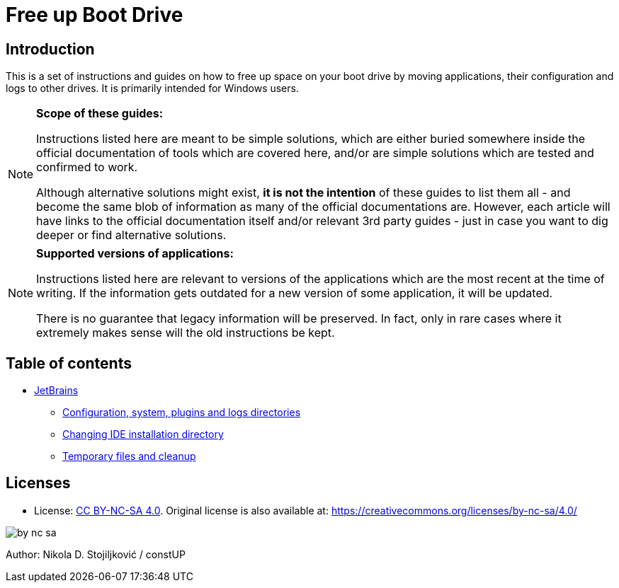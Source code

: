 = Free up Boot Drive

== Introduction

This is a set of instructions and guides on how to free up space on your boot drive by moving applications, their
configuration and logs to other drives. It is primarily intended for Windows users.

[NOTE]
.*Scope of these guides:*
====
Instructions listed here are meant to be simple solutions, which are either buried somewhere inside the official
documentation of tools which are covered here, and/or are simple solutions which are tested and confirmed to work.

Although alternative solutions might exist, *it is not the intention* of these guides to list them all - and become the
same blob of information as many of the official documentations are. However, each article will have links to the
official documentation itself and/or relevant 3rd party guides - just in case you want to dig deeper or find alternative
solutions.
====

[NOTE]
.*Supported versions of applications:*
====
Instructions listed here are relevant to versions of the applications which are the most recent at the time of writing.
If the information gets outdated for a new version of some application, it will be updated.

There is no guarantee that legacy information will be preserved. In fact, only in rare cases where it extremely makes
sense will the old instructions be kept.
====

== Table of contents

* link:JetBrains/jetbrains.adoc[JetBrains]
** link:JetBrains/config-system-plugins-logs.adoc[Configuration, system, plugins and logs directories]
** link:JetBrains/changing-installation-directory.adoc[Changing IDE installation directory]
** link:JetBrains/temporary-files-and-cleanup.adoc[Temporary files and cleanup]

== Licenses

* License: link:LICENSE[CC BY-NC-SA 4.0]. Original license is also available at:
https://creativecommons.org/licenses/by-nc-sa/4.0/

image::img/by-nc-sa.png[]

Author: Nikola D. Stojiljković / constUP